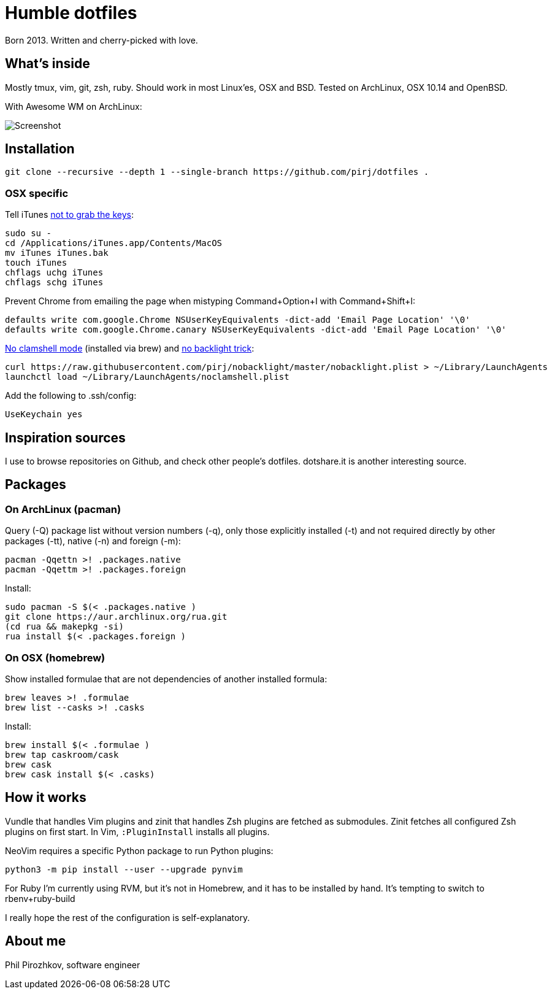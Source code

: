 = Humble dotfiles

Born 2013. Written and cherry-picked with love.

== What's inside

Mostly tmux, vim, git, zsh, ruby.
Should work in most Linux'es, OSX and BSD. Tested on ArchLinux, OSX 10.14 and OpenBSD.

With Awesome WM on ArchLinux:

image::.config/screenshot.jpg[Screenshot]

== Installation

    git clone --recursive --depth 1 --single-branch https://github.com/pirj/dotfiles .

=== OSX specific

Tell iTunes http://superuser.com/questions/31925/what-can-i-do-to-stop-the-play-pause-button-from-opening-itunes/827710#827710[not to grab the keys]:

    sudo su -
    cd /Applications/iTunes.app/Contents/MacOS
    mv iTunes iTunes.bak
    touch iTunes
    chflags uchg iTunes
    chflags schg iTunes

Prevent Chrome from emailing the page when mistyping Command+Option+I with Command+Shift+I:

    defaults write com.google.Chrome NSUserKeyEquivalents -dict-add 'Email Page Location' '\0'
    defaults write com.google.Chrome.canary NSUserKeyEquivalents -dict-add 'Email Page Location' '\0'

https://github.com/pirj/noclamshell[No clamshell mode] (installed via brew) and https://github.com/pirj/nobacklight[no backlight trick]:

    curl https://raw.githubusercontent.com/pirj/nobacklight/master/nobacklight.plist > ~/Library/LaunchAgents
    launchctl load ~/Library/LaunchAgents/noclamshell.plist

Add the following to .ssh/config:

    UseKeychain yes

== Inspiration sources

I use to browse repositories on Github, and check other people's dotfiles.
dotshare.it is another interesting source.

== Packages

=== On ArchLinux (pacman)

Query (-Q) package list without version numbers (-q), only those explicitly installed (-t) and not required directly by other packages (-tt), native (-n) and foreign (-m):

    pacman -Qqettn >! .packages.native
    pacman -Qqettm >! .packages.foreign

Install:

    sudo pacman -S $(< .packages.native )
    git clone https://aur.archlinux.org/rua.git
    (cd rua && makepkg -si)
    rua install $(< .packages.foreign )

=== On OSX (homebrew)

Show installed formulae that are not dependencies of another installed formula:

    brew leaves >! .formulae
    brew list --casks >! .casks

Install:

    brew install $(< .formulae )
    brew tap caskroom/cask
    brew cask
    brew cask install $(< .casks)

== How it works

Vundle that handles Vim plugins and zinit that handles Zsh plugins are fetched as submodules.
Zinit fetches all configured Zsh plugins on first start.
In Vim, `:PluginInstall` installs all plugins.

NeoVim requires a specific Python package to run Python plugins:

    python3 -m pip install --user --upgrade pynvim

For Ruby I'm currently using RVM, but it's not in Homebrew, and it has to be installed by hand. It's tempting to switch to rbenv+ruby-build

I really hope the rest of the configuration is self-explanatory.

== About me

Phil Pirozhkov, software engineer
